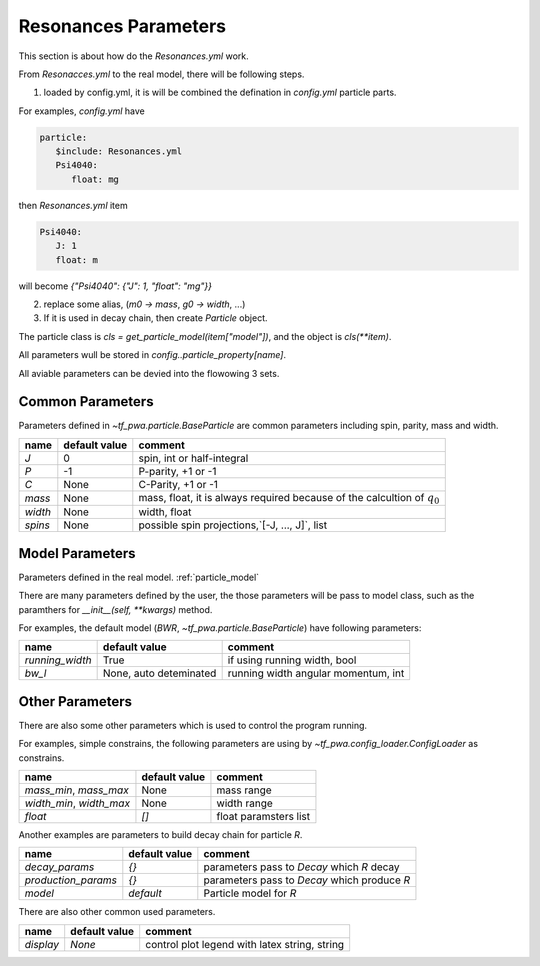 
---------------------
Resonances Parameters
---------------------

This section is about how do the `Resonances.yml` work.

From `Resonacces.yml` to the real model, there will be following steps.


1. loaded by config.yml, it is will be combined the defination in `config.yml` particle parts.

For examples, `config.yml` have

.. code::

   particle:
      $include: Resonances.yml
      Psi4040:
         float: mg

then `Resonances.yml` item

.. code::

   Psi4040:
      J: 1
      float: m

will become `{"Psi4040": {"J": 1, "float": "mg"}}`

2. replace some alias, (`m0 -> mass`, `g0 -> width`, ...)

3. If it is used in decay chain, then create `Particle` object.

The particle class is `cls = get_particle_model(item["model"])`,
and the object is  `cls(**item)`.

All parameters wull be stored in `config..particle_property[name]`.



All aviable parameters can be devied into the flowowing 3 sets.

Common Parameters
-----------------

Parameters defined in `~tf_pwa.particle.BaseParticle` are common parameters including spin, parity, mass and width.

+-----------+----------------+-------------------------------------------------------------------------------+
|  name     | default value  | comment                                                                       |
+===========+================+===============================================================================+
|   `J`     |     0          |  spin, int or half-integral                                                   |
+-----------+----------------+-------------------------------------------------------------------------------+
|   `P`     |     -1         |  P-parity, +1 or -1                                                           |
+-----------+----------------+-------------------------------------------------------------------------------+
|   `C`     |    None        |  C-Parity, +1 or -1                                                           |
+-----------+----------------+-------------------------------------------------------------------------------+
|  `mass`   |    None        |  mass, float, it is always required because of the calcultion of :math:`q_0`  |
+-----------+----------------+-------------------------------------------------------------------------------+
|  `width`  |    None        |  width, float                                                                 |
+-----------+----------------+-------------------------------------------------------------------------------+
|  `spins`  |    None        |  possible spin projections,`[-J, ..., J]`, list                               |
+-----------+----------------+-------------------------------------------------------------------------------+



Model Parameters
----------------

Parameters defined in the real model. :ref:`particle_model`


There are many parameters defined by the user, the those parameters will be pass to model class,
such as the paramthers for `__init__(self, **kwargs)` method.

For examples, the default model (`BWR`, `~tf_pwa.particle.BaseParticle`) have following parameters:

+---------------------+-----------------------------+----------------------------------------+
|  name               | default value               | comment                                |
+=====================+=============================+========================================+
| `running_width`     |     True                    |  if using running width, bool          |
+---------------------+-----------------------------+----------------------------------------+
|   `bw_l`            | None, auto deteminated      |  running width angular momentum, int   |
+---------------------+-----------------------------+----------------------------------------+


Other Parameters
----------------

There are also some other parameters which is used to control the program running.

For examples, simple constrains, the following parameters are using by `~tf_pwa.config_loader.ConfigLoader` as constrains.

+----------------------------+----------------+-----------------------------------+
|  name                      | default value  | comment                           |
+============================+================+===================================+
| `mass_min`, `mass_max`     |     None       |  mass range                       |
+----------------------------+----------------+-----------------------------------+
| `width_min`, `width_max`   |     None       |  width range                      |
+----------------------------+----------------+-----------------------------------+
| `float`                    |    `[]`        |  float paramsters list            |
+----------------------------+----------------+-----------------------------------+


Another examples are parameters  to build decay chain for particle `R`.

+------------------------+----------------+----------------------------------------------------------+
|  name                  | default value  | comment                                                  |
+========================+================+==========================================================+
| `decay_params`         |     `{}`       |  parameters pass to `Decay` which `R` decay              |
+------------------------+----------------+----------------------------------------------------------+
|  `production_params`   |     `{}`       |  parameters pass to `Decay` which produce `R`            |
+------------------------+----------------+----------------------------------------------------------+
|  `model`               |   `default`    |  Particle model for `R`                                  |
+------------------------+----------------+----------------------------------------------------------+

There are also other common used parameters.

+------------------------+----------------+----------------------------------------------------------+
|  name                  | default value  | comment                                                  |
+========================+================+==========================================================+
| `display`              |     `None`     |  control plot legend with latex string, string           |
+------------------------+----------------+----------------------------------------------------------+

